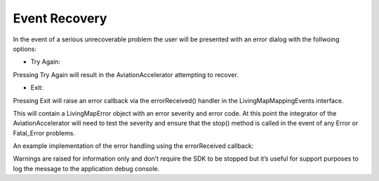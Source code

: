 Event Recovery
==============

.. contents::
    :depth: 2
    :local:


In the event of a serious unrecoverable problem the user will be presented with an error dialog with the follwoing options:

- Try Again: 

Pressing Try Again will result in the AviationAccelerator attempting to recover. 

- Exit: 

Pressing Exit will raise an error callback via the errorReceived() handler in the
LivingMapMappingEvents interface.  

This will contain a LivingMapError object with an error severity and error code. At this point the integrator of the AviationAccelerator will need to test the severity and ensure that the stop() method is called in the event of any Error or Fatal_Error problems. 

An example implementation of the error handling using the errorReceived callback:

.. platform-code::

    .. code-block:: java
        :class: platform platform-android

        Handling the error object from the AirlineAccelerator
            public func errorReceived(error: LivingMapError) {
                NSLog("Error Received: %@", error.errorMessage)

                if error.severity == .fatalError {
                    lmaaManager.stop()
                }
            }

    .. code-block:: swift
            :class: platform platform-ios

            @Override
            public void errorReceived(LivingMapError error) {
            Log.e(TAG, String.format(Locale.getDefault(), 
                                     "Error Severity: %s, Code: %d, Error Received: %s",
                                      error.getSeverity(), 
                                      error.getErrorCode().getErrorCode(),
                                      error.getErrorMessage()));

                if (error.getSeverity() != LivingMapError.LivingMapErrorSeverity.Warning)     {
                    // Stop the AirlineAccelerator
                    lmaaManager.stop(MainActivity.this);
                }
            }

Warnings are raised for information only and don’t require the SDK to be stopped but it’s useful for support purposes to log the message to the application debug console.